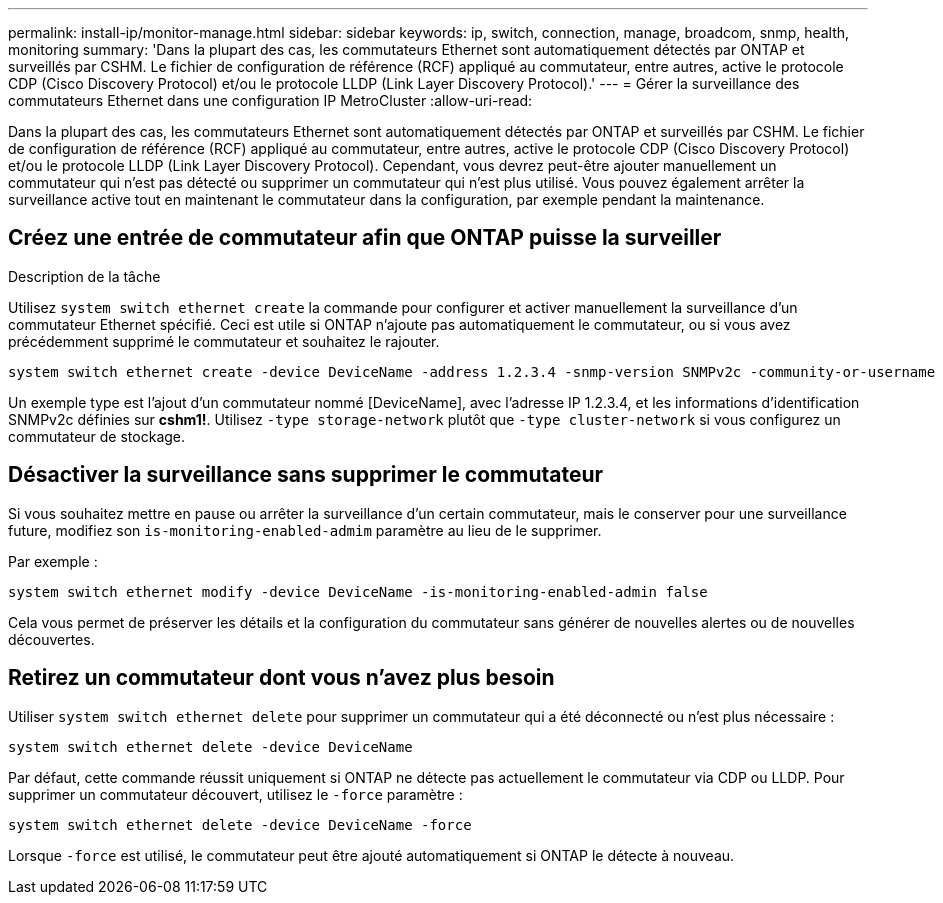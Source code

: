 ---
permalink: install-ip/monitor-manage.html 
sidebar: sidebar 
keywords: ip, switch, connection, manage, broadcom, snmp, health, monitoring 
summary: 'Dans la plupart des cas, les commutateurs Ethernet sont automatiquement détectés par ONTAP et surveillés par CSHM. Le fichier de configuration de référence (RCF) appliqué au commutateur, entre autres, active le protocole CDP (Cisco Discovery Protocol) et/ou le protocole LLDP (Link Layer Discovery Protocol).' 
---
= Gérer la surveillance des commutateurs Ethernet dans une configuration IP MetroCluster
:allow-uri-read: 


[role="lead"]
Dans la plupart des cas, les commutateurs Ethernet sont automatiquement détectés par ONTAP et surveillés par CSHM. Le fichier de configuration de référence (RCF) appliqué au commutateur, entre autres, active le protocole CDP (Cisco Discovery Protocol) et/ou le protocole LLDP (Link Layer Discovery Protocol). Cependant, vous devrez peut-être ajouter manuellement un commutateur qui n'est pas détecté ou supprimer un commutateur qui n'est plus utilisé. Vous pouvez également arrêter la surveillance active tout en maintenant le commutateur dans la configuration, par exemple pendant la maintenance.



== Créez une entrée de commutateur afin que ONTAP puisse la surveiller

.Description de la tâche
Utilisez `system switch ethernet create` la commande pour configurer et activer manuellement la surveillance d'un commutateur Ethernet spécifié. Ceci est utile si ONTAP n'ajoute pas automatiquement le commutateur, ou si vous avez précédemment supprimé le commutateur et souhaitez le rajouter.

[source, cli]
----
system switch ethernet create -device DeviceName -address 1.2.3.4 -snmp-version SNMPv2c -community-or-username cshm1! -model NX3132V -type cluster-network
----
Un exemple type est l'ajout d'un commutateur nommé [DeviceName], avec l'adresse IP 1.2.3.4, et les informations d'identification SNMPv2c définies sur *cshm1!*. Utilisez `-type storage-network` plutôt que `-type cluster-network` si vous configurez un commutateur de stockage.



== Désactiver la surveillance sans supprimer le commutateur

Si vous souhaitez mettre en pause ou arrêter la surveillance d'un certain commutateur, mais le conserver pour une surveillance future, modifiez son `is-monitoring-enabled-admim` paramètre au lieu de le supprimer.

Par exemple :

[source, cli]
----
system switch ethernet modify -device DeviceName -is-monitoring-enabled-admin false
----
Cela vous permet de préserver les détails et la configuration du commutateur sans générer de nouvelles alertes ou de nouvelles découvertes.



== Retirez un commutateur dont vous n'avez plus besoin

Utiliser `system switch ethernet delete` pour supprimer un commutateur qui a été déconnecté ou n'est plus nécessaire :

[source, cli]
----
system switch ethernet delete -device DeviceName
----
Par défaut, cette commande réussit uniquement si ONTAP ne détecte pas actuellement le commutateur via CDP ou LLDP. Pour supprimer un commutateur découvert, utilisez le `-force` paramètre :

[source, cli]
----
system switch ethernet delete -device DeviceName -force
----
Lorsque `-force` est utilisé, le commutateur peut être ajouté automatiquement si ONTAP le détecte à nouveau.
